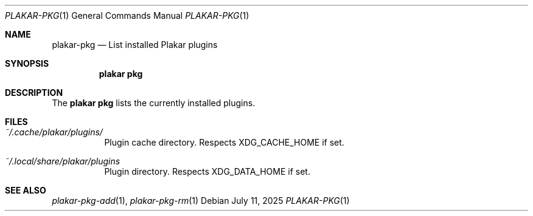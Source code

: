 .Dd July 11, 2025
.Dt PLAKAR-PKG 1
.Os
.Sh NAME
.Nm plakar-pkg
.Nd List installed Plakar plugins
.Sh SYNOPSIS
.Nm plakar pkg
.Sh DESCRIPTION
The
.Nm plakar pkg
lists the currently installed plugins.
.Sh FILES
.Bl -tag -width Ds
.It Pa ~/.cache/plakar/plugins/
Plugin cache directory.
Respects
.Ev XDG_CACHE_HOME
if set.
.It Pa ~/.local/share/plakar/plugins
Plugin directory.
Respects
.Ev XDG_DATA_HOME
if set.
.El
.Sh SEE ALSO
.Xr plakar-pkg-add 1 ,
.Xr plakar-pkg-rm 1

